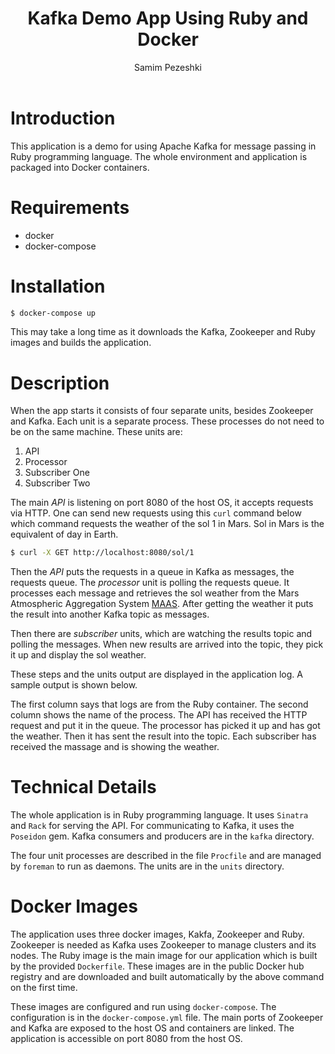 #+LATEX_CLASS: assignment
#+OPTIONS: toc:nil
#+TITLE: Kafka Demo App Using Ruby and Docker
#+AUTHOR: Samim Pezeshki

* Introduction
This application is a demo for using Apache Kafka for message passing in Ruby programming language. 
The whole environment and application is packaged into Docker containers.
* Requirements
- docker
- docker-compose
* Installation
#+BEGIN_SRC sh
$ docker-compose up
#+END_SRC

This may take a long time as it downloads the Kafka, Zookeeper and Ruby images and builds the application.
* Description
When the app starts it consists of four separate units, besides Zookeeper and Kafka. Each unit is a 
separate process. These processes do not need to be on the same machine. These units are:
1. API
2. Processor
3. Subscriber One
4. Subscriber Two

The main /API/ is listening on port 8080 of the host OS, it accepts requests via HTTP. One can
send new requests using this =curl= command below which command requests the weather of the sol 1 in Mars. Sol in Mars is the equivalent of day in Earth.

#+BEGIN_SRC sh
$ curl -X GET http://localhost:8080/sol/1
#+END_SRC

Then the /API/ puts the requests in a queue in Kafka as messages, the requests queue.
The /processor/ unit is polling the requests queue. It processes each message and 
retrieves the sol weather from the Mars Atmospheric Aggregation System [[http://marsweather.ingenology.com][MAAS]]. After getting the
weather it puts the result into another Kafka topic as messages.

Then there are /subscriber/ units, which are watching the results topic and
polling the messages. When new results are arrived into the topic, they pick it up and 
display the sol weather.

These steps and the units output are displayed in the application log. A sample output is shown below.

[[./screenshot.png]]

The first column says that logs are from the Ruby container. The second column shows
the name of the process. The API has received the HTTP request and put it in the queue. The processor
has picked it up and has got the weather. Then it has sent the result into the topic. Each subscriber 
has received the massage and is showing the weather.

* Technical Details
The whole application is in Ruby programming language. It uses =Sinatra= and =Rack= for serving the API.
For communicating to Kafka, it uses the =Poseidon= gem. Kafka consumers and producers are in the =kafka= directory.

The four unit processes are described in the file =Procfile= and are managed by =foreman= to run as daemons. The units are in the
=units= directory.

* Docker Images
The application uses three docker images, Kakfa, Zookeeper and Ruby. Zookeeper is needed as 
Kafka uses Zookeeper to manage clusters and its nodes. The Ruby image is the main image
for our application which is built by the provided =Dockerfile=. These images are in the public Docker hub registry
and are downloaded and built automatically by the above command on the first time.

These images are configured and run using =docker-compose=. The configuration is in the =docker-compose.yml= file.
The main ports of Zookeeper and Kafka are exposed to the host OS and containers are linked. The application is accessible
on port 8080 from the host OS.
